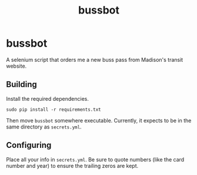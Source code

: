 #+TITLE: bussbot

* bussbot

  A selenium script that orders me a new buss pass from Madison's
  transit website.

  [[https://www.cityofmadison.com/metro/images/header.jpg]]

** Building

   Install the required dependencies.

   #+BEGIN_SRC shell
     sudo pip install -r requirements.txt
   #+END_SRC

   Then move ~bussbot~ somewhere executable.  Currently, it expects to
   be in the same directory as ~secrets.yml~.

** Configuring

   Place all your info in ~secrets.yml~.  Be sure to quote numbers
   (like the card number and year) to ensure the trailing zeros are kept.
